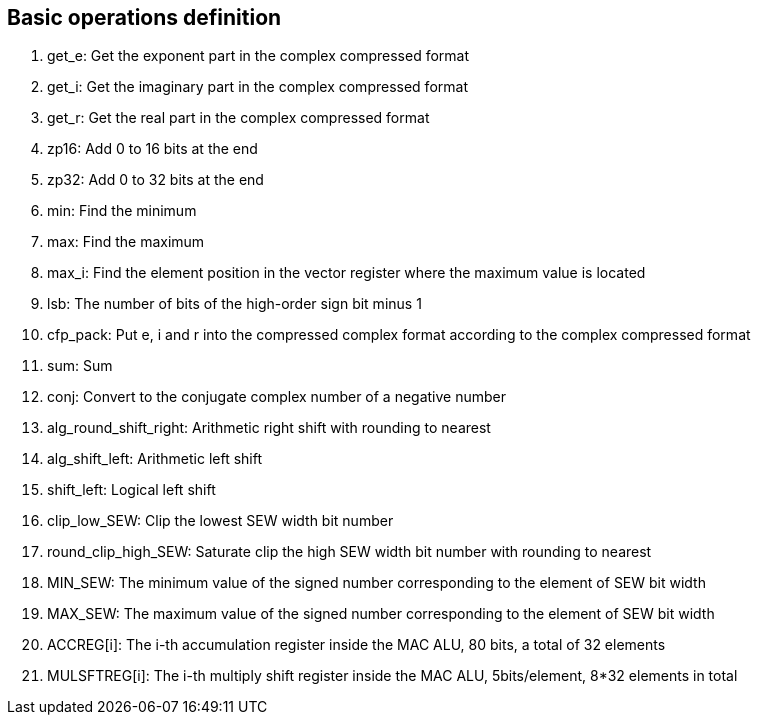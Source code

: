 [[chapter1]]
== Basic operations definition

. get_e: Get the exponent part in the complex compressed format
. get_i: Get the imaginary part in the complex compressed format
. get_r: Get the real part in the complex compressed format
. zp16: Add 0 to 16 bits at the end
. zp32: Add 0 to 32 bits at the end
. min: Find the minimum
. max: Find the maximum
. max_i: Find the element position in the vector register where the maximum value is located
. lsb: The number of bits of the high-order sign bit minus 1
. cfp_pack: Put e, i and r into the compressed complex format according to the complex compressed format
. sum: Sum
. conj: Convert to the conjugate complex number of a negative number
. alg_round_shift_right: Arithmetic right shift with rounding to nearest
. alg_shift_left: Arithmetic left shift
. shift_left: Logical left shift
. clip_low_SEW: Clip the lowest SEW width bit number
. round_clip_high_SEW: Saturate clip the high SEW width bit number with rounding to nearest
. MIN_SEW: The minimum value of the signed number corresponding to the element of SEW bit width
. MAX_SEW: The maximum value of the signed number corresponding to the element of SEW bit width
. ACCREG[i]: The i-th accumulation register inside the MAC ALU, 80 bits, a total of 32 elements
. MULSFTREG[i]: The i-th multiply shift register inside the MAC ALU, 5bits/element, 8*32 elements in total
